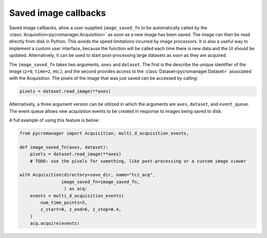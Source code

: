 .. _image_saved_callbacks:

**************************
Saved image callbacks
**************************

Saved image callbacks, allow a user-supplied ``image_saved_fn`` to be automatically called by the :class:`Acquisition<pycromanager.Acquisition>` as soon as a new image has been saved. The image can then be read directly from disk in Python. This avoids the speed limitations incurred by image processors. It is also a useful way to implement a custom user interface, because the function will be called each time there is new data and the UI should be updated. Alternatively, it can be used to start post-processing large datasets as soon as they are acquired. 


The ``image_saved_fn`` takes two arguments, ``axes`` and ``dataset``. The first is the describe the unique identifier of the image (``z=0``, ``time=2``, etc.), and the second provides access to the :class:`Dataset<pycromanager.Dataset>` associated with the Acquisition. The pixels of the image that was just saved can be accessed by calling:


.. code-block:: python

    pixels = dataset.read_image(**axes)


Alternatively, a three argument version can be utilized in which the arguments are ``axes``, ``dataset``, and ``event_queue``. The event queue allows new acquisition events to be created in response to images being saved to disk.


A full example of using this feature is below:

.. code-block:: python

    from pycromanager import Acquisition, multi_d_acquisition_events,

    def image_saved_fn(axes, dataset):
        pixels = dataset.read_image(**axes)
        # TODO: use the pixels for something, like post-processing or a custom image viewer

    with Acquisition(directory=save_dir, name="tcz_acq",
                    image_saved_fn=image_saved_fn,
                     ) as acq:
        events = multi_d_acquisition_events(
            num_time_points=5,
            z_start=0, z_end=6, z_step=0.4,
        )
        acq.acquire(events)



